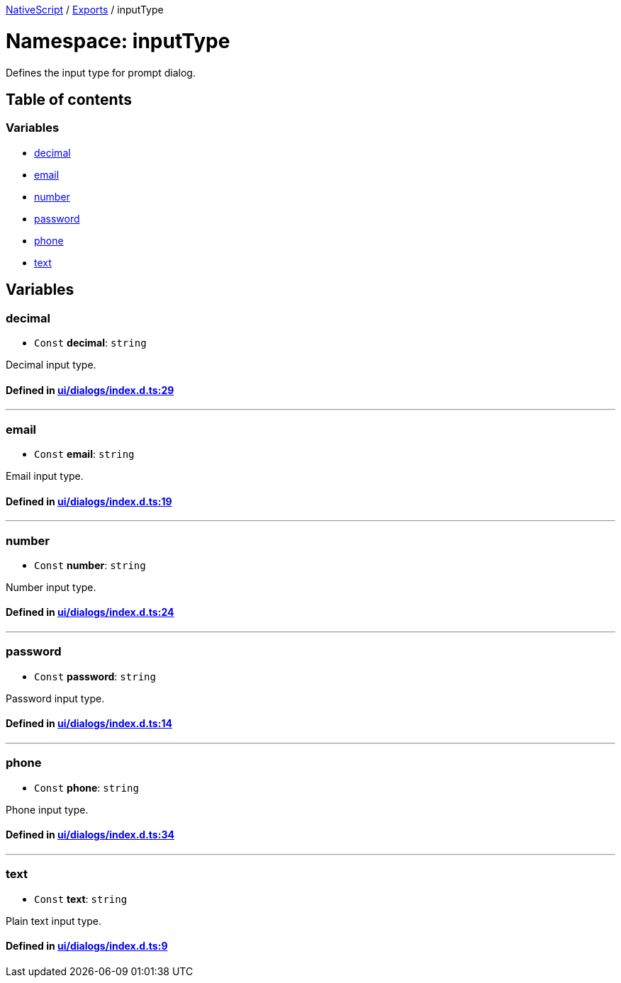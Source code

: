 

xref:../README.adoc[NativeScript] / xref:../modules.adoc[Exports] / inputType

= Namespace: inputType

Defines the input type for prompt dialog.

== Table of contents

=== Variables

* link:inputType.adoc#decimal[decimal]
* link:inputType.adoc#email[email]
* link:inputType.adoc#number[number]
* link:inputType.adoc#password[password]
* link:inputType.adoc#phone[phone]
* link:inputType.adoc#text[text]

== Variables

[#decimal]
=== decimal

• `Const` *decimal*: `string`

Decimal input type.

==== Defined in https://github.com/NativeScript/NativeScript/blob/02d4834bd/packages/core/ui/dialogs/index.d.ts#L29[ui/dialogs/index.d.ts:29]

'''

[#email]
=== email

• `Const` *email*: `string`

Email input type.

==== Defined in https://github.com/NativeScript/NativeScript/blob/02d4834bd/packages/core/ui/dialogs/index.d.ts#L19[ui/dialogs/index.d.ts:19]

'''

[#number]
=== number

• `Const` *number*: `string`

Number input type.

==== Defined in https://github.com/NativeScript/NativeScript/blob/02d4834bd/packages/core/ui/dialogs/index.d.ts#L24[ui/dialogs/index.d.ts:24]

'''

[#password]
=== password

• `Const` *password*: `string`

Password input type.

==== Defined in https://github.com/NativeScript/NativeScript/blob/02d4834bd/packages/core/ui/dialogs/index.d.ts#L14[ui/dialogs/index.d.ts:14]

'''

[#phone]
=== phone

• `Const` *phone*: `string`

Phone input type.

==== Defined in https://github.com/NativeScript/NativeScript/blob/02d4834bd/packages/core/ui/dialogs/index.d.ts#L34[ui/dialogs/index.d.ts:34]

'''

[#text]
=== text

• `Const` *text*: `string`

Plain text input type.

==== Defined in https://github.com/NativeScript/NativeScript/blob/02d4834bd/packages/core/ui/dialogs/index.d.ts#L9[ui/dialogs/index.d.ts:9]
